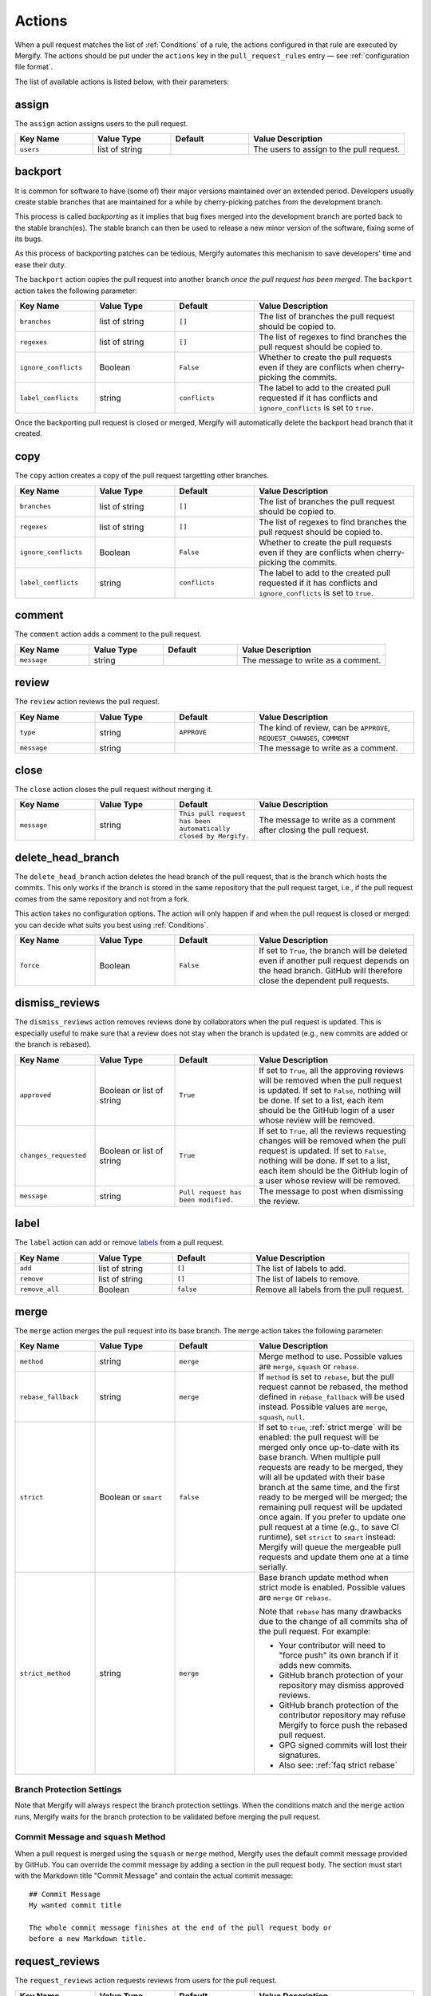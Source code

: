 .. _Actions:

=========
 Actions
=========

When a pull request matches the list of :ref:`Conditions` of a rule, the
actions configured in that rule are executed by Mergify. The actions should be
put under the ``actions`` key in the ``pull_request_rules`` entry — see
:ref:`configuration file format`.

The list of available actions is listed below, with their parameters:

.. _assign action:

assign
======

The ``assign`` action assigns users to the pull request.

.. list-table::
   :header-rows: 1
   :widths: 1 1 1 2

   * - Key Name
     - Value Type
     - Default
     - Value Description
   * - ``users``
     - list of string
     -
     - The users to assign to the pull request.


.. _backport action:

backport
=========

It is common for software to have (some of) their major versions maintained
over an extended period. Developers usually create stable branches that are
maintained for a while by cherry-picking patches from the development branch.

This process is called *backporting* as it implies that bug fixes merged into
the development branch are ported back to the stable branch(es). The stable
branch can then be used to release a new minor version of the software, fixing
some of its bugs.

As this process of backporting patches can be tedious, Mergify automates this
mechanism to save developers' time and ease their duty.

The ``backport`` action copies the pull request into another branch *once the
pull request has been merged*. The ``backport`` action takes the following
parameter:

.. list-table::
   :header-rows: 1
   :widths: 1 1 1 2

   * - Key Name
     - Value Type
     - Default
     - Value Description
   * - ``branches``
     - list of string
     - ``[]``
     - The list of branches the pull request should be copied to.
   * - ``regexes``
     - list of string
     - ``[]``
     - The list of regexes to find branches the pull request should be copied
       to.
   * - ``ignore_conflicts``
     - Boolean
     - ``False``
     - Whether to create the pull requests even if they are conflicts when
       cherry-picking the commits.
   * - ``label_conflicts``
     - string
     - ``conflicts``
     - The label to add to the created pull requested if it has conflicts and
       ``ignore_conflicts`` is set to ``true``.


Once the backporting pull request is closed or merged, Mergify will
automatically delete the backport head branch that it created.

copy
====

The ``copy`` action creates a copy of the pull request targetting other branches.

.. list-table::
   :header-rows: 1
   :widths: 1 1 1 2

   * - Key Name
     - Value Type
     - Default
     - Value Description
   * - ``branches``
     - list of string
     - ``[]``
     - The list of branches the pull request should be copied to.
   * - ``regexes``
     - list of string
     - ``[]``
     - The list of regexes to find branches the pull request should be copied to.
   * - ``ignore_conflicts``
     - Boolean
     - ``False``
     - Whether to create the pull requests even if they are conflicts when
       cherry-picking the commits.
   * - ``label_conflicts``
     - string
     - ``conflicts``
     - The label to add to the created pull requested if it has conflicts and
       ``ignore_conflicts`` is set to ``true``.


.. _comment action:

comment
=======

The ``comment`` action adds a comment to the pull request.

.. list-table::
   :header-rows: 1
   :widths: 1 1 1 2

   * - Key Name
     - Value Type
     - Default
     - Value Description
   * - ``message``
     - string
     -
     - The message to write as a comment.


.. _review action:

review
=======

The ``review`` action reviews the pull request.

.. list-table::
   :header-rows: 1
   :widths: 1 1 1 2

   * - Key Name
     - Value Type
     - Default
     - Value Description
   * - ``type``
     - string
     - ``APPROVE``
     - The kind of review, can be ``APPROVE``, ``REQUEST_CHANGES``, ``COMMENT``
   * - ``message``
     - string
     -
     - The message to write as a comment.


.. _close action:

close
=====

The ``close`` action closes the pull request without merging it.

.. list-table::
   :header-rows: 1
   :widths: 1 1 1 2

   * - Key Name
     - Value Type
     - Default
     - Value Description
   * - ``message``
     - string
     - ``This pull request has been automatically closed by Mergify.``
     - The message to write as a comment after closing the pull request.


.. _delete_head_branch action:

delete_head_branch
==================

The ``delete_head_branch`` action deletes the head branch of the pull request,
that is the branch which hosts the commits. This only works if the branch is
stored in the same repository that the pull request target, i.e., if the pull
request comes from the same repository and not from a fork.

This action takes no configuration options. The action will only happen if and
when the pull request is closed or merged: you can decide what suits you best
using :ref:`Conditions`.

.. list-table::
   :header-rows: 1
   :widths: 1 1 1 2

   * - Key Name
     - Value Type
     - Default
     - Value Description
   * - ``force``
     - Boolean
     - ``False``
     - If set to ``True``, the branch will be deleted even if another pull
       request depends on the head branch. GitHub will therefore close the
       dependent pull requests.


.. _dismiss_reviews action:

dismiss_reviews
===============

The ``dismiss_reviews`` action removes reviews done by collaborators when the
pull request is updated. This is especially useful to make sure that a review
does not stay when the branch is updated (e.g., new commits are added or the
branch is rebased).

.. list-table::
   :header-rows: 1
   :widths: 1 1 1 2

   * - Key Name
     - Value Type
     - Default
     - Value Description
   * - ``approved``
     - Boolean or list of string
     - ``True``
     - If set to ``True``, all the approving reviews will be removed when the
       pull request is updated. If set to ``False``, nothing will be done. If
       set to a list, each item should be the GitHub login of a user whose
       review will be removed.
   * - ``changes_requested``
     - Boolean or list of string
     - ``True``
     - If set to ``True``, all the reviews requesting changes will be removed
       when the pull request is updated. If set to ``False``, nothing will be
       done. If set to a list, each item should be the GitHub login of a user
       whose review will be removed.
   * - ``message``
     - string
     - ``Pull request has been modified.``
     - The message to post when dismissing the review.

.. _label action:

label
=====

The ``label`` action can add or remove `labels
<https://help.github.com/articles/about-labels/>`_ from a pull request.

.. list-table::
   :header-rows: 1
   :widths: 1 1 1 2

   * - Key Name
     - Value Type
     - Default
     - Value Description
   * - ``add``
     - list of string
     - ``[]``
     - The list of labels to add.
   * - ``remove``
     - list of string
     - ``[]``
     - The list of labels to remove.
   * - ``remove_all``
     - Boolean
     - ``false``
     - Remove all labels from the pull request.

.. _merge action:

merge
=====

The ``merge`` action merges the pull request into its base branch. The
``merge`` action takes the following parameter:

.. list-table::
   :header-rows: 1
   :widths: 1 1 1 2

   * - Key Name
     - Value Type
     - Default
     - Value Description
   * - ``method``
     - string
     - ``merge``
     - Merge method to use. Possible values are ``merge``, ``squash`` or
       ``rebase``.
   * - ``rebase_fallback``
     - string
     - ``merge``
     - If ``method`` is set to ``rebase``, but the pull request cannot be
       rebased, the method defined in ``rebase_fallback`` will be used instead.
       Possible values are ``merge``, ``squash``, ``null``.
   * - ``strict``
     - Boolean or ``smart``
     - ``false``
     - If set to ``true``, :ref:`strict merge` will be enabled: the pull
       request will be merged only once up-to-date with its base branch. When
       multiple pull requests are ready to be merged, they will all be updated
       with their base branch at the same time, and the first ready to be
       merged will be merged; the remaining pull request will be updated once
       again. If you prefer to update one pull request at a time (e.g.,
       to save CI runtime), set ``strict`` to ``smart`` instead: Mergify will
       queue the mergeable pull requests and update them one at a time serially.
   * - ``strict_method``
     - string
     - ``merge``
     - Base branch update method when strict mode is enabled.
       Possible values are ``merge`` or ``rebase``.

       Note that ``rebase`` has many drawbacks due to the change of all commits
       sha of the pull request. For example:

       * Your contributor will need to "force push" its own branch if it adds new commits.
       * GitHub branch protection of your repository may dismiss approved reviews.
       * GitHub branch protection of the contributor repository may refuse Mergify to
         force push the rebased pull request.
       * GPG signed commits will lost their signatures.
       * Also see: :ref:`faq strict rebase`

Branch Protection Settings
--------------------------

Note that Mergify will always respect the branch protection settings. When the
conditions match and the ``merge`` action runs, Mergify waits for the branch
protection to be validated before merging the pull request.

Commit Message and ``squash`` Method
------------------------------------

When a pull request is merged using the ``squash`` or ``merge`` method, Mergify
uses the default commit message provided by GitHub. You can override the commit
message by adding a section in the pull request body. The section must start
with the Markdown title "Commit Message" and contain the actual commit
message::

    ## Commit Message
    My wanted commit title

    The whole commit message finishes at the end of the pull request body or
    before a new Markdown title.

.. _request_reviews action:

request_reviews
===============

The ``request_reviews`` action requests reviews from users for the pull request.

.. list-table::
  :header-rows: 1
  :widths: 1 1 1 2

  * - Key Name
    - Value Type
    - Default
    - Value Description
  * - ``users``
    - list of string
    -
    - The username to request reviews from.
  * - ``teams``
    - list of string
    -
    - The team name to request reviews from.

.. _rebase action:

rebase
======

The ``rebase`` action will rebase the pull request against its base branch.

.. warning::

   Be aware that rebasing force-pushes the pull request head branch: any change
   done to the that branch while Mergify is rebasing will be lost.

.. _update action:

update
======

The ``update`` action updates the pull request against its base branch.
